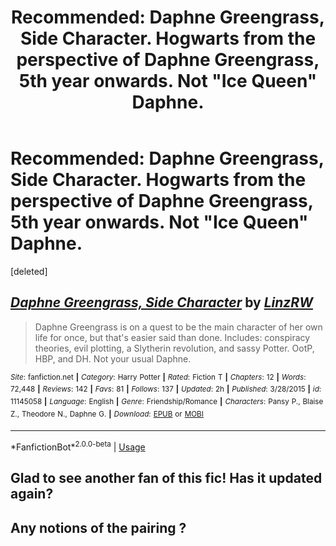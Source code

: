 #+TITLE: Recommended: Daphne Greengrass, Side Character. Hogwarts from the perspective of Daphne Greengrass, 5th year onwards. Not "Ice Queen" Daphne.

* Recommended: Daphne Greengrass, Side Character. Hogwarts from the perspective of Daphne Greengrass, 5th year onwards. Not "Ice Queen" Daphne.
:PROPERTIES:
:Score: 6
:DateUnix: 1536590232.0
:DateShort: 2018-Sep-10
:FlairText: Recommendation
:END:
[deleted]


** [[https://www.fanfiction.net/s/11145058/1/][*/Daphne Greengrass, Side Character/*]] by [[https://www.fanfiction.net/u/1763240/LinzRW][/LinzRW/]]

#+begin_quote
  Daphne Greengrass is on a quest to be the main character of her own life for once, but that's easier said than done. Includes: conspiracy theories, evil plotting, a Slytherin revolution, and sassy Potter. OotP, HBP, and DH. Not your usual Daphne.
#+end_quote

^{/Site/:} ^{fanfiction.net} ^{*|*} ^{/Category/:} ^{Harry} ^{Potter} ^{*|*} ^{/Rated/:} ^{Fiction} ^{T} ^{*|*} ^{/Chapters/:} ^{12} ^{*|*} ^{/Words/:} ^{72,448} ^{*|*} ^{/Reviews/:} ^{142} ^{*|*} ^{/Favs/:} ^{81} ^{*|*} ^{/Follows/:} ^{137} ^{*|*} ^{/Updated/:} ^{2h} ^{*|*} ^{/Published/:} ^{3/28/2015} ^{*|*} ^{/id/:} ^{11145058} ^{*|*} ^{/Language/:} ^{English} ^{*|*} ^{/Genre/:} ^{Friendship/Romance} ^{*|*} ^{/Characters/:} ^{Pansy} ^{P.,} ^{Blaise} ^{Z.,} ^{Theodore} ^{N.,} ^{Daphne} ^{G.} ^{*|*} ^{/Download/:} ^{[[http://www.ff2ebook.com/old/ffn-bot/index.php?id=11145058&source=ff&filetype=epub][EPUB]]} ^{or} ^{[[http://www.ff2ebook.com/old/ffn-bot/index.php?id=11145058&source=ff&filetype=mobi][MOBI]]}

--------------

*FanfictionBot*^{2.0.0-beta} | [[https://github.com/tusing/reddit-ffn-bot/wiki/Usage][Usage]]
:PROPERTIES:
:Author: FanfictionBot
:Score: 2
:DateUnix: 1536590247.0
:DateShort: 2018-Sep-10
:END:


** Glad to see another fan of this fic! Has it updated again?
:PROPERTIES:
:Author: Redhotlipstik
:Score: 2
:DateUnix: 1536668029.0
:DateShort: 2018-Sep-11
:END:


** Any notions of the pairing ?
:PROPERTIES:
:Author: nauze18
:Score: 1
:DateUnix: 1536614324.0
:DateShort: 2018-Sep-11
:END:
